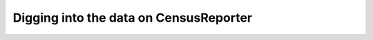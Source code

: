 ***************************************
Digging into the data on CensusReporter
***************************************


.. ifnotslides::

    CensusReporter's data comes straight from the Census. But how it formats/structures the data for your
